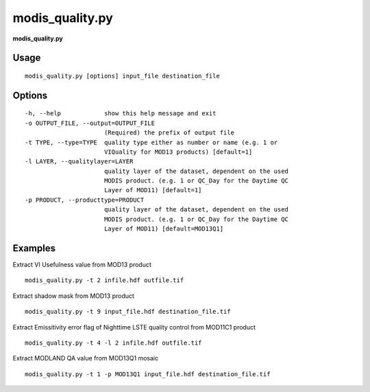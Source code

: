 modis_quality.py
------------------

**modis_quality.py**

Usage
^^^^^^
::

    modis_quality.py [options] input_file destination_file

Options
^^^^^^^

.. image:: ../_static/gui/modis_quality.png
  :scale: 60%
  :alt: GUI for modis_quality.py
  :align: left
  :class: gui

::

  -h, --help            show this help message and exit
  -o OUTPUT_FILE, --output=OUTPUT_FILE
                        (Required) the prefix of output file
  -t TYPE, --type=TYPE  quality type either as number or name (e.g. 1 or
                        VIQuality for MOD13 products) [default=1]
  -l LAYER, --qualitylayer=LAYER
                        quality layer of the dataset, dependent on the used
                        MODIS product. (e.g. 1 or QC_Day for the Daytime QC
                        Layer of MOD11) [default=1]
  -p PRODUCT, --producttype=PRODUCT
                        quality layer of the dataset, dependent on the used
                        MODIS product. (e.g. 1 or QC_Day for the Daytime QC
                        Layer of MOD11) [default=MOD13Q1]

Examples
^^^^^^^^

Extract VI Usefulness value from MOD13 product ::

    modis_quality.py -t 2 infile.hdf outfile.tif

Extract shadow mask from MOD13 product ::

    modis_quality.py -t 9 input_file.hdf destination_file.tif

Extract Emissitivity error flag of Nighttime LSTE quality control from MOD11C1 product ::

    modis_quality.py -t 4 -l 2 infile.hdf outfile.tif

Extract MODLAND QA value from MOD13Q1 mosaic ::

    modis_quality.py -t 1 -p MOD13Q1 input_file.hdf destination_file.tif

.. only:: latex

  .. raw:: latex

    \newpage % hard pagebreak at exactly this position
